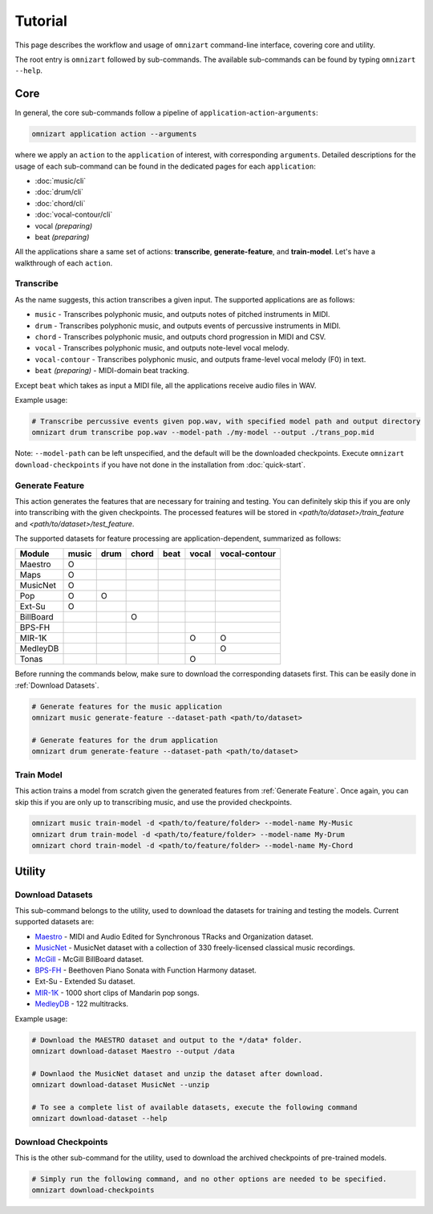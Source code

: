 .. Documents are written in reStructured Text (.rst) format.
   Learn the syntax from: https://www.sphinx-doc.org/en/master/usage/restructuredtext/basics.html
   
   Heading Level (most significant to least):
     Underline with '='
     Underline with '#'
     Underline with '*'


Tutorial
========

This page describes the workflow and usage of ``omnizart`` command-line interface, 
covering core and utility.

The root entry is ``omnizart`` followed by sub-commands.
The available sub-commands can be found by typing ``omnizart --help``.

Core
####

In general, the core sub-commands follow a pipeline of ``application``-``action``-``arguments``:

.. code-block:: bash

   omnizart application action --arguments

where we apply an ``action`` to the ``application`` of interest, with corresponding ``arguments``.
Detailed descriptions for the usage of each sub-command can be found in the dedicated pages for each ``application``:

* :doc:`music/cli` 
* :doc:`drum/cli` 
* :doc:`chord/cli`
* :doc:`vocal-contour/cli`
* vocal *(preparing)*
* beat *(preparing)*

All the applications share a same set of actions: **transcribe**, **generate-feature**, and **train-model**.
Let's have a walkthrough of each ``action``.

Transcribe
**********

As the name suggests, this action transcribes a given input.
The supported applications are as follows:

* ``music`` - Transcribes polyphonic music, and outputs notes of pitched instruments in MIDI.
* ``drum`` - Transcribes polyphonic music, and outputs events of percussive instruments in MIDI.
* ``chord`` - Transcribes polyphonic music, and outputs chord progression in MIDI and CSV.
* ``vocal`` - Transcribes polyphonic music, and outputs note-level vocal melody.
* ``vocal-contour`` - Transcribes polyphonic music, and outputs frame-level vocal melody (F0) in text.
* ``beat`` *(preparing)* - MIDI-domain beat tracking.

Except ``beat`` which takes as input a MIDI file, all the applications receive audio files in WAV.

Example usage:

.. code-block:: bash

   # Transcribe percussive events given pop.wav, with specified model path and output directory
   omnizart drum transcribe pop.wav --model-path ./my-model --output ./trans_pop.mid

Note: ``--model-path`` can be left unspecified, and the default will be the downloaded checkpoints. 
Execute ``omnizart download-checkpoints`` if you have not done in the installation from :doc:`quick-start`.


Generate Feature
****************

This action generates the features that are necessary for training and testing.
You can definitely skip this if you are only into transcribing with the given checkpoints.
The processed features will be stored in *<path/to/dataset>/train_feature* and *<path/to/dataset>/test_feature*.

The supported datasets for feature processing are application-dependent, summarized as follows:

+-------------+-------+------+-------+------+-------+---------------+
| Module      | music | drum | chord | beat | vocal | vocal-contour |
+=============+=======+======+=======+======+=======+===============+
| Maestro     |   O   |      |       |      |       |               |
+-------------+-------+------+-------+------+-------+---------------+
| Maps        |   O   |      |       |      |       |               |
+-------------+-------+------+-------+------+-------+---------------+
| MusicNet    |   O   |      |       |      |       |               |
+-------------+-------+------+-------+------+-------+---------------+
| Pop         |   O   |  O   |       |      |       |               |
+-------------+-------+------+-------+------+-------+---------------+
| Ext-Su      |   O   |      |       |      |       |               |
+-------------+-------+------+-------+------+-------+---------------+
| BillBoard   |       |      |   O   |      |       |               |
+-------------+-------+------+-------+------+-------+---------------+
| BPS-FH      |       |      |       |      |       |               |
+-------------+-------+------+-------+------+-------+---------------+
| MIR-1K      |       |      |       |      |   O   |       O       |
+-------------+-------+------+-------+------+-------+---------------+
| MedleyDB    |       |      |       |      |       |       O       |
+-------------+-------+------+-------+------+-------+---------------+
| Tonas       |       |      |       |      |   O   |               |
+-------------+-------+------+-------+------+-------+---------------+

Before running the commands below, make sure to download the corresponding datasets first.
This can be easily done in :ref:`Download Datasets`.

.. code-block:: bash

   # Generate features for the music application
   omnizart music generate-feature --dataset-path <path/to/dataset>

   # Generate features for the drum application
   omnizart drum generate-feature --dataset-path <path/to/dataset>


Train Model
***********

This action trains a model from scratch given the generated features from :ref:`Generate Feature`.
Once again, you can skip this if you are only up to transcribing music, and use the provided checkpoints.

.. code-block:: bash

   omnizart music train-model -d <path/to/feature/folder> --model-name My-Music
   omnizart drum train-model -d <path/to/feature/folder> --model-name My-Drum
   omnizart chord train-model -d <path/to/feature/folder> --model-name My-Chord


Utility
#######


Download Datasets
*****************

This sub-command belongs to the utility, used to download the datasets for training and testing the models. 
Current supported datasets are:

* `Maestro <https://magenta.tensorflow.org/datasets/maestro>`_ - MIDI and Audio Edited for Synchronous TRacks and Organization dataset.
* `MusicNet <https://homes.cs.washington.edu/~thickstn/musicnet.html>`_ - MusicNet dataset with a collection of 330 freely-licensed classical music recordings.
* `McGill <https://ddmal.music.mcgill.ca/research/The_McGill_Billboard_Project_(Chord_Analysis_Dataset)/>`_ - McGill BillBoard dataset.
* `BPS-FH <https://github.com/Tsung-Ping/functional-harmony>`_ - Beethoven Piano Sonata with Function Harmony dataset.
* Ext-Su - Extended Su dataset.
* `MIR-1K <https://sites.google.com/site/unvoicedsoundseparation/mir-1k>`_ - 1000 short clips of Mandarin pop songs.
* `MedleyDB <http://medleydb.weebly.com/>`_ - 122 multitracks.

Example usage:

.. code-block:: bash

   # Download the MAESTRO dataset and output to the */data* folder.
   omnizart download-dataset Maestro --output /data

   # Downlaod the MusicNet dataset and unzip the dataset after download.
   omnizart download-dataset MusicNet --unzip

   # To see a complete list of available datasets, execute the following command
   omnizart download-dataset --help


Download Checkpoints
********************

This is the other sub-command for the utility, used to download the archived checkpoints of pre-trained models.

.. code-block:: bash

   # Simply run the following command, and no other options are needed to be specified.
   omnizart download-checkpoints
